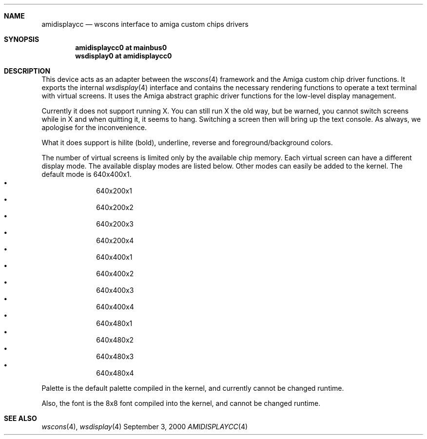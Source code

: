 .\" $NetBSD: amidisplaycc.4,v 1.5 2002/01/15 01:12:34 wiz Exp $
.Dd September 3, 2000
.Dt AMIDISPLAYCC 4 amiga
.Sh NAME
.Nm amidisplaycc
.Nd wscons interface to amiga custom chips drivers
.Sh SYNOPSIS
.Cd amidisplaycc0 at mainbus0
.Cd wsdisplay0 at amidisplaycc0
.Sh DESCRIPTION
This device acts as an adapter between the
.Xr wscons 4
framework and the Amiga custom chip driver functions.
It exports the internal
.Xr wsdisplay 4
interface and contains the necessary rendering functions to
operate a text terminal with virtual screens. It uses the
Amiga abstract graphic driver functions for the low-level
display management.
.Pp
Currently it does not support running X. You can still run
X the old way, but be warned, you cannot switch screens while
in X and when quitting it, it seems to hang. Switching a screen
then will bring up the text console. As always, we apologise for
the inconvenience.
.Pp
What it does support is hilite (bold), underline, reverse and
foreground/background colors.
.Pp
The number of virtual screens is limited only by
the available chip memory. Each virtual screen can have a
different display mode. The available display modes are listed
below. Other modes can easily be added to the kernel. The default
mode is 640x400x1.
.Bl -bullet -offset indent -compact
.It
640x200x1
.It
640x200x2
.It
640x200x3
.It
640x200x4
.It
640x400x1
.It
640x400x2
.It
640x400x3
.It
640x400x4
.It
640x480x1
.It
640x480x2
.It
640x480x3
.It
640x480x4
.El
.Pp
Palette is the default palette compiled in the kernel, and currently
cannot be changed runtime.
.Pp
Also, the font is the 8x8 font compiled into the kernel, and cannot
be changed runtime.
.Sh SEE ALSO
.Xr wscons 4 ,
.Xr wsdisplay 4
